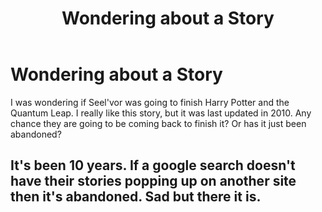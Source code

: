 #+TITLE: Wondering about a Story

* Wondering about a Story
:PROPERTIES:
:Author: Agentcoolcook
:Score: 0
:DateUnix: 1611595916.0
:DateShort: 2021-Jan-25
:FlairText: Discussion
:END:
I was wondering if Seel'vor was going to finish Harry Potter and the Quantum Leap. I really like this story, but it was last updated in 2010. Any chance they are going to be coming back to finish it? Or has it just been abandoned?


** It's been 10 years. If a google search doesn't have their stories popping up on another site then it's abandoned. Sad but there it is.
:PROPERTIES:
:Author: Mystery_Substance
:Score: 3
:DateUnix: 1611626652.0
:DateShort: 2021-Jan-26
:END:
